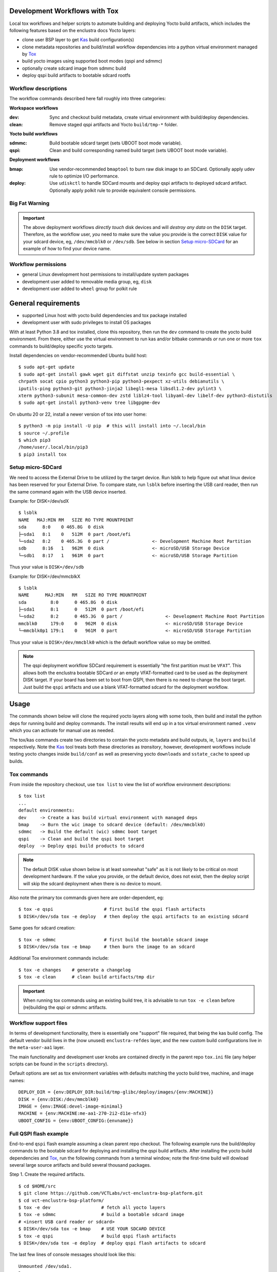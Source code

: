 Development Workflows with Tox
==============================

Local tox workflows and helper scripts to automate building and deploying
Yocto build artifacts, which includes the following features based on the
enclustra docs Yocto layers:

* clone user BSP layer to get Kas_ build configuration(s)
* clone metadata repositories and build/install workflow dependencies
  into a python virtual environment managed by Tox_
* build yocto images using supported boot modes (qspi and sdmmc)
* optionally create sdcard image from sdmmc build
* deploy qspi build artifacts to bootable sdcard rootfs


.. _Tox: https://github.com/tox-dev/tox
.. _Kas: https://kas.readthedocs.io/en/latest/command-line.html


Workflow descriptions
---------------------

The workflow commands described here fall roughly into three categories:

**Workspace workflows**

:dev: Sync and checkout build metadata, create virtual environment with
      build/deploy dependencies.
:clean: Remove staged qspi artifacts and Yocto ``build/tmp-*`` folder.

**Yocto build workflows**

:sdmmc: Build bootable sdcard target (sets UBOOT boot mode variable).
:qspi: Clean and build corresponding named build target (sets UBOOT boot
       mode variable).

**Deployment workflows**

:bmap: Use vendor-recommended ``bmaptool`` to burn raw disk image to
       an SDCard. Optionally apply udev rule to optimize I/O performance.
:deploy: Use ``udiskctl`` to handle SDCard mounts and deploy qspi artifacts
         to deployed sdcard artifact. Optionally apply polkit rule to
         provide equivalent console permissions.

Big Fat Warning
---------------

.. important:: The above deployment workflows *directly touch* disk devices
               and will *destroy any data* on the ``DISK`` target. Therefore,
               as the workflow user, *you* need to make sure the value
               you provide is the correct ``DISK`` value for your sdcard
               device, eg, ``/dev/mmcblk0`` or ``/dev/sdb``. See below in
               section `Setup micro-SDCard`_ for an example of how to find
               your device name.

Workflow permissions
--------------------

* general Linux development host permissions to install/update system packages
* development user added to removable media group, eg, ``disk``
* development user added to ``wheel`` group for polkit rule


General requirements
====================

* supported Linux host with yocto build dependencies and tox package installed
* development user with sudo privileges to install OS packages

With at least Python 3.8 and tox installed, clone this repository, then run
the ``dev`` command to create the yocto build environment. From there, either
use the virtual environment to run kas and/or bitbake commands *or* run one
or more ``tox`` commands to build/deploy specific yocto targets.

Install dependencies on vendor-recommended Ubuntu build host::

  $ sudo apt-get update
  $ sudo apt-get install gawk wget git diffstat unzip texinfo gcc build-essential \
  chrpath socat cpio python3 python3-pip python3-pexpect xz-utils debianutils \
  iputils-ping python3-git python3-jinja2 libegl1-mesa libsdl1.2-dev pylint3 \
  xterm python3-subunit mesa-common-dev zstd liblz4-tool libyaml-dev libelf-dev python3-distutils
  $ sudo apt-get install python3-venv tree libgpgme-dev

On ubuntu 20 or 22, install a newer version of tox into user home::

  $ python3 -m pip install -U pip  # this will install into ~/.local/bin
  $ source ~/.profile
  $ which pip3
  /home/user/.local/bin/pip3
  $ pip3 install tox

Setup micro-SDCard
------------------

We need to access the External Drive to be utilized by the target device.
Run lsblk to help figure out what linux device has been reserved for your
External Drive. To compare state, run ``lsblk`` before inserting the USB
card reader, then run the same command again with the USB device inserted.

Example: for DISK=/dev/sdX

::

  $ lsblk
  NAME   MAJ:MIN RM   SIZE RO TYPE MOUNTPOINT
  sda      8:0    0 465.8G  0 disk
  ├─sda1   8:1    0   512M  0 part /boot/efi
  └─sda2   8:2    0 465.3G  0 part /                <- Development Machine Root Partition
  sdb      8:16   1   962M  0 disk                  <- microSD/USB Storage Device
  └─sdb1   8:17   1   961M  0 part                  <- microSD/USB Storage Partition

Thus your value is ``DISK=/dev/sdb``

Example: for DISK=/dev/mmcblkX

::

  $ lsblk
  NAME      MAJ:MIN   RM   SIZE RO TYPE MOUNTPOINT
  sda         8:0      0 465.8G  0 disk
  ├─sda1      8:1      0   512M  0 part /boot/efi
  └─sda2      8:2      0 465.3G  0 part /                <- Development Machine Root Partition
  mmcblk0     179:0    0   962M  0 disk                  <- microSD/USB Storage Device
  └─mmcblk0p1 179:1    0   961M  0 part                  <- microSD/USB Storage Partition

Thus your value is ``DISK=/dev/mmcblk0`` which is the default workflow value
so may be omitted.

.. note:: The qspi deployment workflow SDCard requirement is essentially
          "the first partition must be ``VFAT``". This allows both the
          enclustra bootable SDCard *or* an empty VFAT-formatted card
          to be used as the deployment DISK target. If your board has
          been set to boot from QSPI, then there is no need to change
          the boot target. Just build the ``qspi`` artifacts and use a
          blank VFAT-formatted sdcard for the deployment workflow.


Usage
=====

The commands shown below will clone the required yocto layers along with some
tools, then build and install the python deps for running build and deploy
commands. The install results will end up in a tox virtual environment
named ``.venv`` which you can activate for manual use as needed.

The tox/kas commands create two directories to contain the yocto metadata
and build outputs, ie, ``layers`` and ``build`` respectively. Note the Kas_
tool treats both these directories as *transitory*, however, development
workflows include testing yocto changes inside ``build/conf`` as well as
preserving yocto ``downloads`` and ``sstate_cache`` to speed up builds.

Tox commands
------------

From inside the repository checkout, use  ``tox list`` to view the list of
workflow environment descriptions::

  $ tox list
  ...
  default environments:
  dev     -> Create a kas build virtual environment with managed deps
  bmap    -> Burn the wic image to sdcard device (default: /dev/mmcblk0)
  sdmmc   -> Build the default (wic) sdmmc boot target
  qspi    -> Clean and build the qspi boot target
  deploy  -> Deploy qspi build products to sdcard


.. note:: The default DISK value shown below is at least somewhat "safe"
          as it is not likely to be critical on most development hardware.
          If the value you provide, or the default device, does not exist,
          then the deploy script will skip the sdcard deployment when
          there is no device to mount.


Also note the primary tox commands given here are order-dependent, eg::

  $ tox -e qspi                   # first build the qspi flash artifacts
  $ DISK=/dev/sda tox -e deploy   # then deploy the qspi artifacts to an existing sdcard


Same goes for sdcard creation::

  $ tox -e sdmmc                  # first build the bootable sdcard image
  $ DISK=/dev/sda tox -e bmap     # then burn the image to an sdcard


Additional Tox environment commands include::

  $ tox -e changes    # generate a changelog
  $ tox -e clean      # clean build artifacts/tmp dir


.. important:: When running tox commands using an existing build tree, it is
               advisable to run ``tox -e clean`` before (re)building the qspi
               or sdmmc artifacts.


Workflow support files
----------------------

In terms of development functionality, there is essentially one "support"
file required, that being the kas build config. The default vendor build
lives in the (now unused) ``enclustra-refdes`` layer, and the new custom
build configurations live in the ``meta-user-aa1`` layer.

The main functionality and development user knobs are contained directly
in the parent repo ``tox.ini`` file (any helper scripts can be found in
the ``scripts`` directory).

Default options are set as tox environment variables with defaults matching
the yocto build tree, machine, and image names::

    DEPLOY_DIR = {env:DEPLOY_DIR:build/tmp-glibc/deploy/images/{env:MACHINE}}
    DISK = {env:DISK:/dev/mmcblk0}
    IMAGE = {env:IMAGE:devel-image-minimal}
    MACHINE = {env:MACHINE:me-aa1-270-2i2-d11e-nfx3}
    UBOOT_CONFIG = {env:UBOOT_CONFIG:{envname}}


Full QSPI flash example
-----------------------

End-to-end ``qspi`` flash example assuming a clean parent repo checkout.
The following example runs the build/deploy commands to the bootable sdcard
for deploying and installing the qspi build artifacts. After installing
the yocto build dependencies and Tox_, run the following commands from
a terminal window; note the first-time build will dowload several large
source artifacts and build several thousand packages.

Step 1. Create the required artifacts.

::

  $ cd $HOME/src
  $ git clone https://github.com/VCTLabs/vct-enclustra-bsp-platform.git
  $ cd vct-enclustra-bsp-platform/
  $ tox -e dev                   # fetch all yocto layers
  $ tox -e sdmmc                 # build a bootable sdcard image
  # <insert USB card reader or sdcard>
  $ DISK=/dev/sda tox -e bmap    # USE YOUR SDCARD DEVICE
  $ tox -e qspi                  # build qspi flash artifacts
  $ DISK=/dev/sda tox -e deploy  # deploy qspi flash artifacts to sdcard

The last few lines of console messages should look like this::

  Unmounted /dev/sda1.
  Done.
    deploy: OK (5.84=setup[0.04]+cmd[0.00,5.79] seconds)
    congratulations :) (5.91 seconds)

Step 2. Insert the SD card you just created in the AA1 card slot.

Step 3. Attach serial console, power up the board, and stop the boot at the u-boot prompt.

Step 4. From the u-boot prompt, run the following two commands marked by comments:

::

  => load mmc 0:1 ${loadaddr} flash.scr  # load flash script
  1079 bytes read in 6 ms (174.8 KiB/s)
  => source ${loadaddr}                  # run flash script, then WAIT
  ## Executing script at 01000000
  switch to partitions #0, OK
  ...  # output snipped
  device 0 offset 0x1000000, size 0x1000000
  6029312 bytes written, 10747904 bytes skipped in 22.35s, speed 798915 B/s
  device 0 offset 0x2000000, size 0x2000000
  23330816 bytes written, 10223616 bytes skipped in 74.150s, speed 466033 B/s
  =>


Step 5. Confirm success and power OFF the board.

Step 6. Remove the SD card and configure the hardware for QSPI boot.
